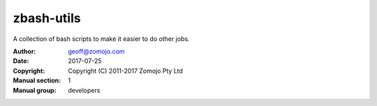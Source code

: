 ============
zbash-utils
============

A collection of bash scripts to make it easier to do other jobs.

:Author: geoff@zomojo.com
:Date:   2017-07-25
:Copyright: Copyright (C) 2011-2017 Zomojo Pty Ltd
:Manual section: 1
:Manual group: developers



